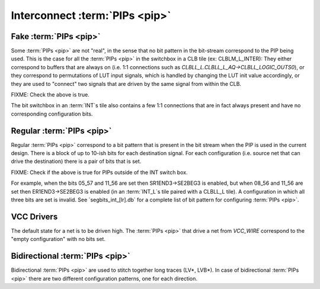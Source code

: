 Interconnect :term:`PIPs <pip>`
===============================

Fake :term:`PIPs <pip>`
-----------------------

Some :term:`PIPs <pip>` are not "real", in the sense that no bit pattern in the bit-stream correspond to the PIP being used. This is the case for all the :term:`PIPs <pip>` in the switchbox in a CLB tile (ex: CLBLM_L_INTER): They either correspond to buffers that are always on (i.e. 1:1 connections such as `CLBLL_L.CLBLL_L_AQ->CLBLL_LOGIC_OUTS0`), or they correspond to permutations of LUT input signals, which is handled by changing the LUT init value accordingly, or they are used to "connect" two signals that are driven by the same signal from within the CLB.

FIXME: Check the above is true.

The bit switchbox in an :term:`INT`s tile also contains a few 1:1 connections that are in fact always present and have no corresponding configuration bits.

Regular :term:`PIPs <pip>`
--------------------------

Regular :term:`PIPs <pip>` correspond to a bit pattern that is present in the bit stream when the PIP is used in the current design. There is a block of up to 10-ish bits for each destination signal. For each configuration (i.e. source net that can drive the destination) there is a pair of bits that is set.

FIXME: Check if the above is true for PIPs outside of the INT switch box.

For example, when the bits 05_57 and 11_56 are set then SR1END3->SE2BEG3 is enabled, but when 08_56 and 11_56 are set then ER1END3->SE2BEG3 is enabled (in an :term:`INT_L`s tile paired with a CLBLL_L tile). A configuration in which all three bits are set is invalid. See `segbits_int_[lr].db` for a complete list of bit pattern for configuring :term:`PIPs <pip>`.

VCC Drivers
-----------

The default state for a net is to be driven high. The :term:`PIPs <pip>` that drive a net from `VCC_WIRE` correspond to the "empty configuration" with no bits set.

Bidirectional :term:`PIPs <pip>`
--------------------------------

Bidirectional :term:`PIPs <pip>` are used to stitch together long traces (LV*, LVB*). In case of bidirectional :term:`PIPs <pip>` there are two different configuration patterns, one for each direction.
